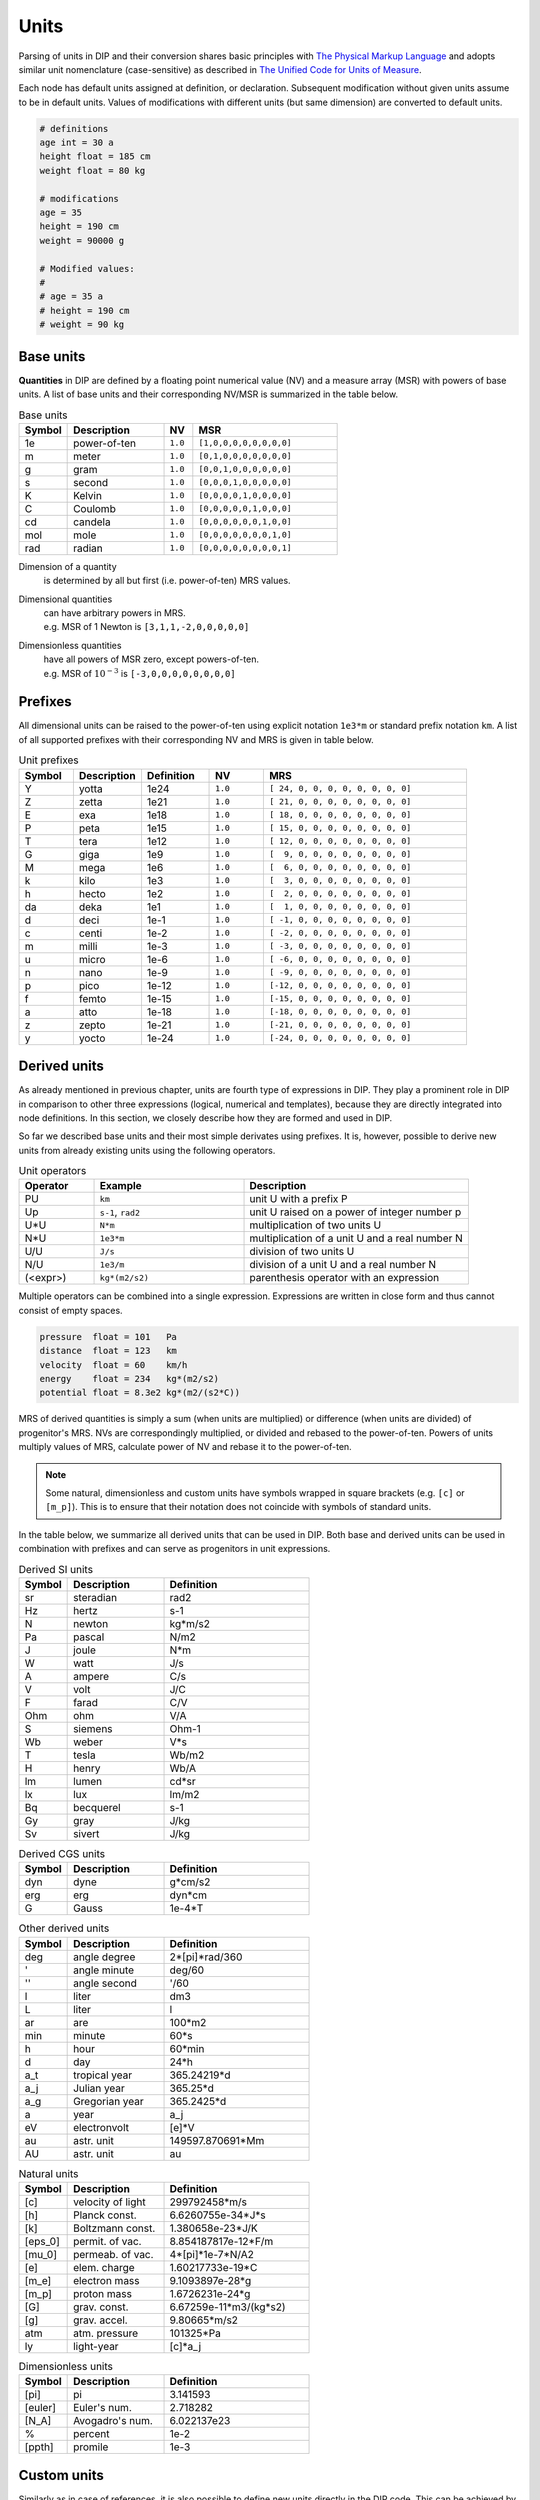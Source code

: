 Units
=====

Parsing of units in DIP and their conversion shares basic principles with `The Physical Markup Language <http://web.mit.edu/mecheng/pml/spec_measure.htm>`_ and adopts similar unit nomenclature (case-sensitive) as described in `The Unified Code for Units of Measure <https://ucum.org/ucum>`_.

Each node has default units assigned at definition, or declaration.
Subsequent modification without given units assume to be in default units.
Values of modifications with different units (but same dimension) are converted to default units.

.. code-block:: DIP

   # definitions
   age int = 30 a
   height float = 185 cm
   weight float = 80 kg

   # modifications
   age = 35
   height = 190 cm      
   weight = 90000 g

   # Modified values:
   #
   # age = 35 a
   # height = 190 cm
   # weight = 90 kg

Base units
----------
   
**Quantities** in DIP are defined by a floating point numerical value (NV) and a measure array (MSR) with powers of base units.
A list of base units and their corresponding NV/MSR is summarized in the table below.
   
.. csv-table:: Base units
   :widths: 10 20 6 30
   :header-rows: 1

   Symbol, Description,  NV,      MSR
   1e,     power-of-ten, ``1.0``, "``[1,0,0,0,0,0,0,0,0]``"
   m,      meter,        ``1.0``, "``[0,1,0,0,0,0,0,0,0]``"
   g,      gram,         ``1.0``, "``[0,0,1,0,0,0,0,0,0]``"
   s,      second,       ``1.0``, "``[0,0,0,1,0,0,0,0,0]``"
   K,      Kelvin,       ``1.0``, "``[0,0,0,0,1,0,0,0,0]``"
   C,      Coulomb,      ``1.0``, "``[0,0,0,0,0,1,0,0,0]``"
   cd,     candela,      ``1.0``, "``[0,0,0,0,0,0,1,0,0]``"
   mol,    mole,         ``1.0``, "``[0,0,0,0,0,0,0,1,0]``"
   rad,    radian,       ``1.0``, "``[0,0,0,0,0,0,0,0,1]``"

Dimension of a quantity
  is determined by all but first (i.e. power-of-ten) MRS values.

Dimensional quantities
  | can have arbitrary powers in MRS.
  | e.g. MSR of 1 Newton is ``[3,1,1,-2,0,0,0,0,0]``

Dimensionless quantities
  | have all powers of MSR zero, except powers-of-ten.
  | e.g. MSR of :math:`10^{-3}` is ``[-3,0,0,0,0,0,0,0,0]``

Prefixes
--------
  
All dimensional units can be raised to the power-of-ten using explicit notation ``1e3*m`` or standard prefix notation ``km``.
A list of all supported prefixes with their corresponding NV and MRS is given in table below.

.. csv-table:: Unit prefixes
   :widths: 8 10 10 8 30
   :header-rows: 1

    Symbol, Description, Definition, NV,      MRS
    Y,      yotta,       1e24,       ``1.0``, "``[ 24, 0, 0, 0, 0, 0, 0, 0, 0]``" 
    Z,      zetta,	 1e21,       ``1.0``, "``[ 21, 0, 0, 0, 0, 0, 0, 0, 0]``"
    E,      exa,  	 1e18,       ``1.0``, "``[ 18, 0, 0, 0, 0, 0, 0, 0, 0]``"
    P,      peta, 	 1e15,       ``1.0``, "``[ 15, 0, 0, 0, 0, 0, 0, 0, 0]``"
    T,      tera, 	 1e12,       ``1.0``, "``[ 12, 0, 0, 0, 0, 0, 0, 0, 0]``"
    G,      giga, 	 1e9,        ``1.0``, "``[  9, 0, 0, 0, 0, 0, 0, 0, 0]``"
    M,      mega, 	 1e6,        ``1.0``, "``[  6, 0, 0, 0, 0, 0, 0, 0, 0]``"
    k,      kilo, 	 1e3,        ``1.0``, "``[  3, 0, 0, 0, 0, 0, 0, 0, 0]``"
    h,      hecto,	 1e2,        ``1.0``, "``[  2, 0, 0, 0, 0, 0, 0, 0, 0]``"
    da,     deka, 	 1e1,        ``1.0``, "``[  1, 0, 0, 0, 0, 0, 0, 0, 0]``"
    d,      deci, 	 1e-1,       ``1.0``, "``[ -1, 0, 0, 0, 0, 0, 0, 0, 0]``"
    c,      centi,	 1e-2,       ``1.0``, "``[ -2, 0, 0, 0, 0, 0, 0, 0, 0]``"
    m,      milli,	 1e-3,       ``1.0``, "``[ -3, 0, 0, 0, 0, 0, 0, 0, 0]``"
    u,      micro,	 1e-6,       ``1.0``, "``[ -6, 0, 0, 0, 0, 0, 0, 0, 0]``"
    n,      nano, 	 1e-9,       ``1.0``, "``[ -9, 0, 0, 0, 0, 0, 0, 0, 0]``"
    p,      pico,	 1e-12,      ``1.0``, "``[-12, 0, 0, 0, 0, 0, 0, 0, 0]``"
    f,      femto,	 1e-15,      ``1.0``, "``[-15, 0, 0, 0, 0, 0, 0, 0, 0]``"
    a,      atto, 	 1e-18,      ``1.0``, "``[-18, 0, 0, 0, 0, 0, 0, 0, 0]``"
    z,      zepto,	 1e-21,      ``1.0``, "``[-21, 0, 0, 0, 0, 0, 0, 0, 0]``"
    y,      yocto,       1e-24,      ``1.0``, "``[-24, 0, 0, 0, 0, 0, 0, 0, 0]``"
		 
Derived units
-------------

As already mentioned in previous chapter, units are fourth type of expressions in DIP.
They play a prominent role in DIP in comparison to other three expressions (logical, numerical and templates), because they are directly integrated into node definitions.
In this section, we closely describe how they are formed and used in DIP.

So far we described base units and their most simple derivates using prefixes.
It is, however, possible to derive new units from already existing units using the following operators.

.. csv-table:: Unit operators
   :widths: 10 20 30
   :header-rows: 1

   Operator,  Example,             Description
   PU,        ``km``,              unit U with a prefix P
   Up,        "``s-1``, ``rad2``", unit U raised on a power of integer number p
   U*U,       ``N*m``,             multiplication of two units U
   N*U,       ``1e3*m``,           multiplication of a unit U and a real number N
   U/U,       ``J/s``,             division of two units U
   N/U,       ``1e3/m``,           division of a unit U and a real number N
   (<expr>),  ``kg*(m2/s2)``,      parenthesis operator with an expression

Multiple operators can be combined into a single expression.
Expressions are written in close form and thus cannot consist of empty spaces.

.. code-block:: DIP
   
   pressure  float = 101   Pa
   distance  float = 123   km
   velocity  float = 60    km/h
   energy    float = 234   kg*(m2/s2)
   potential float = 8.3e2 kg*(m2/(s2*C))

MRS of derived quantities is simply a sum (when units are multiplied) or difference (when units are divided) of progenitor's MRS. NVs are correspondingly multiplied, or divided and rebased to the power-of-ten.
Powers of units multiply values of MRS, calculate power of NV and rebase it to the power-of-ten.

.. note::

   Some natural, dimensionless and custom units have symbols wrapped in square brackets (e.g. ``[c]`` or ``[m_p]``).
   This is to ensure that their notation does not coincide with symbols of standard units.

In the table below, we summarize all derived units that can be used in DIP.
Both base and derived units can be used in combination with prefixes and can serve as progenitors in unit expressions.
   
.. csv-table:: Derived SI units
   :widths: 10 20 30
   :header-rows: 1

   Symbol,     Description,           Definition
   "sr",       "steradian",           "rad2"            
   "Hz",       "hertz",               "s-1"             
   "N",        "newton",              "kg*m/s2"         
   "Pa",       "pascal",              "N/m2"            
   "J",        "joule",               "N*m"             
   "W",        "watt",                "J/s"             
   "A",        "ampere",              "C/s"             
   "V",        "volt",                "J/C"             
   "F",        "farad",               "C/V"             
   "Ohm",      "ohm",                 "V/A"             
   "S",        "siemens",             "Ohm-1"           
   "Wb",       "weber",               "V*s"             
   "T",        "tesla",               "Wb/m2"           
   "H",        "henry",               "Wb/A"            
   "lm",       "lumen",               "cd*sr"           
   "lx",       "lux",                 "lm/m2"           
   "Bq",       "becquerel",           "s-1"             
   "Gy",       "gray",                "J/kg"            
   "Sv",       "sivert",              "J/kg"
		 
.. csv-table:: Derived CGS units
   :widths: 10 20 30
   :header-rows: 1

   Symbol,     Description,           Definition
   "dyn",      "dyne",                "g*cm/s2"         
   "erg",      "erg",                 "dyn*cm"
   "G",        "Gauss",               "1e-4*T"
   
.. csv-table:: Other derived units
   :widths: 10 20 30
   :header-rows: 1

   Symbol,     Description,           Definition
   "deg",      "angle degree",        "2*[pi]*rad/360"   
   "'",        "angle minute",        "deg/60"           
   "''",       "angle second",        "'/60" 
   "l",        "liter",               "dm3"             
   "L",        "liter",               "l"               
   "ar",       "are",                 "100*m2"          
   "min",      "minute",              "60*s"            
   "h",        "hour",                "60*min"          
   "d",        "day",                 "24*h"            
   "a_t",      "tropical year",       "365.24219*d"     
   "a_j",      "Julian year",         "365.25*d"        
   "a_g",      "Gregorian year",      "365.2425*d"      
   "a",        "year",                "a_j"             
   "eV",       "electronvolt",        "[e]*V"           
   "au",       "astr. unit",          "149597.870691*Mm"
   "AU",       "astr. unit",          "au"                

.. csv-table:: Natural units
   :widths: 10 20 30
   :header-rows: 1

   Symbol,     Description,           Definition
   "[c]",      "velocity of light",   "299792458*m/s"           
   "[h]",      "Planck const.",       "6.6260755e-34*J*s"      
   "[k]",      "Boltzmann const.",    "1.380658e-23*J/K"       
   "[eps_0]",  "permit. of vac.",     "8.854187817e-12*F/m"    
   "[mu_0]",   "permeab. of vac.",    "4*[pi]*1e-7*N/A2"       
   "[e]",      "elem. charge",        "1.60217733e-19*C"       
   "[m_e]",    "electron mass",       "9.1093897e-28*g"        
   "[m_p]",    "proton mass",         "1.6726231e-24*g"        
   "[G]",      "grav. const.",        "6.67259e-11*m3/(kg*s2)" 
   "[g]",      "grav. accel.", 	      "9.80665*m/s2"           
   "atm",      "atm. pressure",	      "101325*Pa"              
   "ly",       "light-year",          "[c]*a_j"

.. csv-table:: Dimensionless units
   :widths: 10 20 30
   :header-rows: 1

   Symbol,     Description,           Definition
   "[pi]",     "pi",                  "3.141593"    
   "[euler]",  "Euler's num.",        "2.718282"    
   "[N_A]",    "Avogadro's num.",     "6.022137e23" 
   "%",        "percent",             "1e-2"        
   "[ppth]",   "promile",             "1e-3"        

Custom units
------------

Similarly as in case of references, it is also possible to define new units directly in the DIP code. This can be achieved by a special node directive ``$unit``.

.. code-block:: DIPSchema
   :caption: Schema of a custom unit definition
	     
   <indent>$unit <name> = <value> <unit>  # if value is a number
   <indent>$unit <name> = <value>         # if value is reference, or expression

Names of the custom units are automatically wrapped into square brackets.
If the name of a custom unit is already used, the code will raise an error.

.. code-block:: DIP

   $unit mass = 30 AU
   $unit length = 10 pc
   $unit time = 1 Gy

   velocity float = 2 [length]/[time]
   density float = 34 [mass]/[lenght]3

